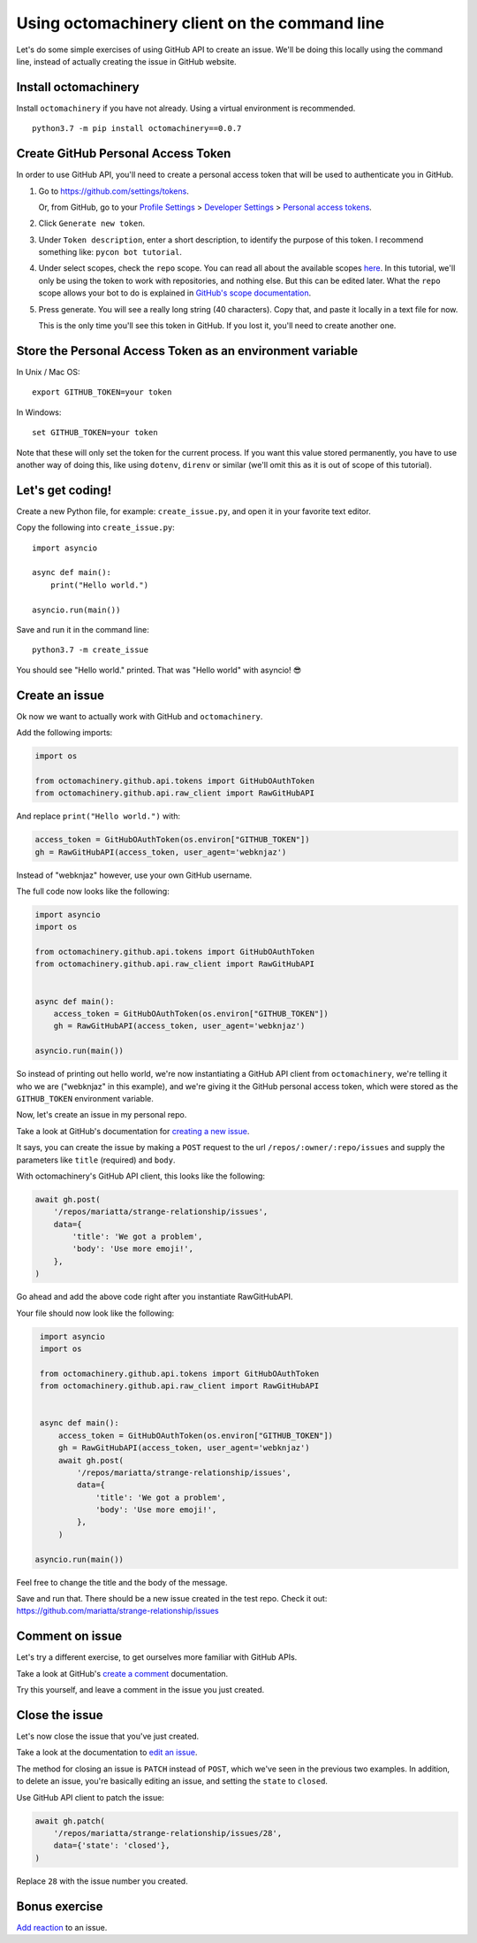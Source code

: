 Using octomachinery client on the command line
==============================================

Let's do some simple exercises of using GitHub API to create an issue. We'll
be doing this locally using the command line, instead of actually creating the issue
in GitHub website.

Install octomachinery
---------------------

Install ``octomachinery`` if you have not already. Using a virtual
environment is recommended.

::

   python3.7 -m pip install octomachinery==0.0.7

Create GitHub Personal Access Token
-----------------------------------

In order to use GitHub API, you'll need to create a personal access token
that will be used to authenticate you in GitHub.

1. Go to https://github.com/settings/tokens.

   Or, from GitHub, go to your `Profile Settings`_ >
   `Developer Settings`_ > `Personal access tokens`_.

2. Click ``Generate new token``.

3. Under ``Token description``, enter a short description, to identify the purpose
   of this token. I recommend something like: ``pycon bot tutorial``.

4. Under select scopes, check the ``repo`` scope. You can read all about the available
   scopes `here <https://developer.github.com/apps/building-oauth-apps/scopes-for-oauth-apps/>`_.
   In this tutorial, we'll only be using the token to work with repositories,
   and nothing else. But this can be edited later. What the ``repo`` scope allows your
   bot to do is explained in
   `GitHub's scope documentation <https://developer.github.com/apps/building-oauth-apps/scopes-for-oauth-apps/#available-scopes>`__.

5. Press generate. You will see a really long string (40 characters). Copy that,
   and paste it locally in a text file for now.

   This is the only time you'll see this token in GitHub. If you lost it, you'll
   need to create another one.


Store the Personal Access Token as an environment variable
----------------------------------------------------------

In Unix / Mac OS::

   export GITHUB_TOKEN=your token

In Windows::

   set GITHUB_TOKEN=your token

Note that these will only set the token for the current process. If you
want this value stored permanently, you have to use another way of doing
this, like using ``dotenv``, ``direnv`` or similar (we'll omit this as
it is out of scope of this tutorial).


Let's get coding!
-----------------

Create a new Python file, for example: ``create_issue.py``, and open it
in your favorite text editor.


Copy the following into ``create_issue.py``::

    import asyncio

    async def main():
        print("Hello world.")

    asyncio.run(main())


Save and run it in the command line::

    python3.7 -m create_issue


You should see "Hello world." printed. That was "Hello world" with asyncio! 😎


Create an issue
---------------

Ok now we want to actually work with GitHub and ``octomachinery``.

Add the following imports:

.. code:: python

   import os

   from octomachinery.github.api.tokens import GitHubOAuthToken
   from octomachinery.github.api.raw_client import RawGitHubAPI

And replace ``print("Hello world.")`` with:

.. code:: python

   access_token = GitHubOAuthToken(os.environ["GITHUB_TOKEN"])
   gh = RawGitHubAPI(access_token, user_agent='webknjaz')


Instead of "webknjaz" however, use your own GitHub username.

The full code now looks like the following:

.. code:: python

   import asyncio
   import os

   from octomachinery.github.api.tokens import GitHubOAuthToken
   from octomachinery.github.api.raw_client import RawGitHubAPI


   async def main():
       access_token = GitHubOAuthToken(os.environ["GITHUB_TOKEN"])
       gh = RawGitHubAPI(access_token, user_agent='webknjaz')

   asyncio.run(main())

So instead of printing out hello world, we're now instantiating a GitHub
API client from ``octomachinery``, we're telling it who we are
("webknjaz" in this example), and we're giving it the GitHub personal
access token, which were stored as the ``GITHUB_TOKEN``
environment variable.

Now, let's create an issue in my personal repo.

Take a look at GitHub's documentation for `creating a new issue`_.

It says, you can create the issue by making a ``POST`` request to the url
``/repos/:owner/:repo/issues`` and supply the parameters like ``title`` (required)
and ``body``.

With octomachinery's GitHub API client, this looks like the following:

.. code:: python

   await gh.post(
       '/repos/mariatta/strange-relationship/issues',
       data={
           'title': 'We got a problem',
           'body': 'Use more emoji!',
       },
   )

Go ahead and add the above code right after you instantiate RawGitHubAPI.

Your file should now look like the following:

.. code:: python

    import asyncio
    import os

    from octomachinery.github.api.tokens import GitHubOAuthToken
    from octomachinery.github.api.raw_client import RawGitHubAPI


    async def main():
        access_token = GitHubOAuthToken(os.environ["GITHUB_TOKEN"])
        gh = RawGitHubAPI(access_token, user_agent='webknjaz')
        await gh.post(
            '/repos/mariatta/strange-relationship/issues',
            data={
                'title': 'We got a problem',
                'body': 'Use more emoji!',
            },
        )

   asyncio.run(main())

Feel free to change the title and the body of the message.

Save and run that. There should be a new issue created in the test repo.
Check it out: https://github.com/mariatta/strange-relationship/issues


Comment on issue
----------------

Let's try a different exercise, to get ourselves more familiar with GitHub APIs.

Take a look at GitHub's `create a comment`_ documentation.

Try this yourself, and leave a comment in the issue you just created.


Close the issue
---------------

Let's now close the issue that you've just created.

Take a look at the documentation to `edit an issue`_.

The method for closing an issue is ``PATCH`` instead of ``POST``, which we've
seen in the previous two examples. In addition, to delete an issue, you're basically
editing an issue, and setting the ``state`` to ``closed``.

Use GitHub API client to patch the issue:

.. code:: python

   await gh.patch(
       '/repos/mariatta/strange-relationship/issues/28',
       data={'state': 'closed'},
   )


Replace ``28`` with the issue number you created.


Bonus exercise
--------------

`Add reaction`_ to an issue.


.. _`Profile Settings`: https://github.com/settings/profile
.. _`Developer Settings`: https://github.com/settings/developers
.. _`Personal access tokens`: https://github.com/settings/tokens

.. _`creating a new issue`: https://developer.github.com/v3/issues/#create-an-issue
.. _`create a comment`: https://developer.github.com/v3/issues/comments/#create-a-comment
.. _`edit an issue`: https://developer.github.com/v3/issues/#edit-an-issue
.. _`Add reaction`: https://developer.github.com/v3/reactions/#create-reaction-for-an-issue
